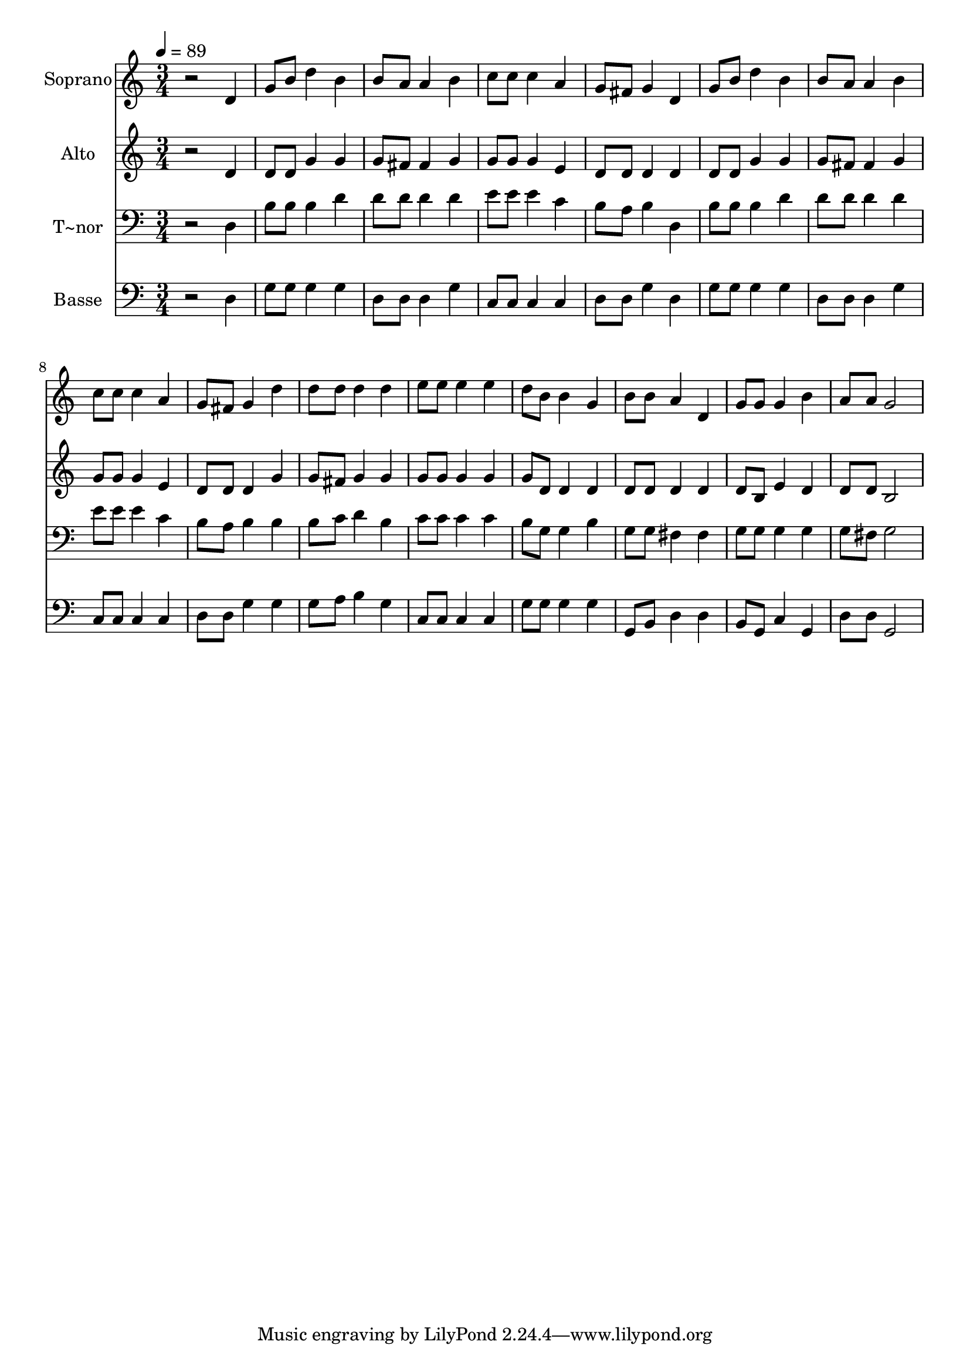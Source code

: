 % Lily was here -- automatically converted by /usr/bin/midi2ly from 581.mid
\version "2.14.0"

\layout {
  \context {
    \Voice
    \remove "Note_heads_engraver"
    \consists "Completion_heads_engraver"
    \remove "Rest_engraver"
    \consists "Completion_rest_engraver"
  }
}

trackAchannelA = {
  
  \time 3/4 
  
  \tempo 4 = 89 
  
}

trackA = <<
  \context Voice = voiceA \trackAchannelA
>>


trackBchannelA = {
  
  \set Staff.instrumentName = "Soprano"
  
}

trackBchannelB = \relative c {
  r2 d'4 
  | % 2
  g8 b d4 b 
  | % 3
  b8 a a4 b 
  | % 4
  c8 c c4 a 
  | % 5
  g8 fis g4 d 
  | % 6
  g8 b d4 b 
  | % 7
  b8 a a4 b 
  | % 8
  c8 c c4 a 
  | % 9
  g8 fis g4 d' 
  | % 10
  d8 d d4 d 
  | % 11
  e8 e e4 e 
  | % 12
  d8 b b4 g 
  | % 13
  b8 b a4 d, 
  | % 14
  g8 g g4 b 
  | % 15
  a8 a g2 
  | % 16
  
}

trackB = <<
  \context Voice = voiceA \trackBchannelA
  \context Voice = voiceB \trackBchannelB
>>


trackCchannelA = {
  
  \set Staff.instrumentName = "Alto"
  
}

trackCchannelC = \relative c {
  r2 d'4 
  | % 2
  d8 d g4 g 
  | % 3
  g8 fis fis4 g 
  | % 4
  g8 g g4 e 
  | % 5
  d8 d d4 d 
  | % 6
  d8 d g4 g 
  | % 7
  g8 fis fis4 g 
  | % 8
  g8 g g4 e 
  | % 9
  d8 d d4 g 
  | % 10
  g8 fis g4 g 
  | % 11
  g8 g g4 g 
  | % 12
  g8 d d4 d 
  | % 13
  d8 d d4 d 
  | % 14
  d8 b e4 d 
  | % 15
  d8 d b2 
  | % 16
  
}

trackC = <<
  \context Voice = voiceA \trackCchannelA
  \context Voice = voiceB \trackCchannelC
>>


trackDchannelA = {
  
  \set Staff.instrumentName = "T~nor"
  
}

trackDchannelC = \relative c {
  r2 d4 
  | % 2
  b'8 b b4 d 
  | % 3
  d8 d d4 d 
  | % 4
  e8 e e4 c 
  | % 5
  b8 a b4 d, 
  | % 6
  b'8 b b4 d 
  | % 7
  d8 d d4 d 
  | % 8
  e8 e e4 c 
  | % 9
  b8 a b4 b 
  | % 10
  b8 c d4 b 
  | % 11
  c8 c c4 c 
  | % 12
  b8 g g4 b 
  | % 13
  g8 g fis4 fis 
  | % 14
  g8 g g4 g 
  | % 15
  g8 fis g2 
  | % 16
  
}

trackD = <<

  \clef bass
  
  \context Voice = voiceA \trackDchannelA
  \context Voice = voiceB \trackDchannelC
>>


trackEchannelA = {
  
  \set Staff.instrumentName = "Basse"
  
}

trackEchannelC = \relative c {
  r2 d4 
  | % 2
  g8 g g4 g 
  | % 3
  d8 d d4 g 
  | % 4
  c,8 c c4 c 
  | % 5
  d8 d g4 d 
  | % 6
  g8 g g4 g 
  | % 7
  d8 d d4 g 
  | % 8
  c,8 c c4 c 
  | % 9
  d8 d g4 g 
  | % 10
  g8 a b4 g 
  | % 11
  c,8 c c4 c 
  | % 12
  g'8 g g4 g 
  | % 13
  g,8 b d4 d 
  | % 14
  b8 g c4 g 
  | % 15
  d'8 d g,2 
  | % 16
  
}

trackE = <<

  \clef bass
  
  \context Voice = voiceA \trackEchannelA
  \context Voice = voiceB \trackEchannelC
>>


\score {
  <<
    \context Staff=trackB \trackA
    \context Staff=trackB \trackB
    \context Staff=trackC \trackA
    \context Staff=trackC \trackC
    \context Staff=trackD \trackA
    \context Staff=trackD \trackD
    \context Staff=trackE \trackA
    \context Staff=trackE \trackE
  >>
  \layout {}
  \midi {}
}
